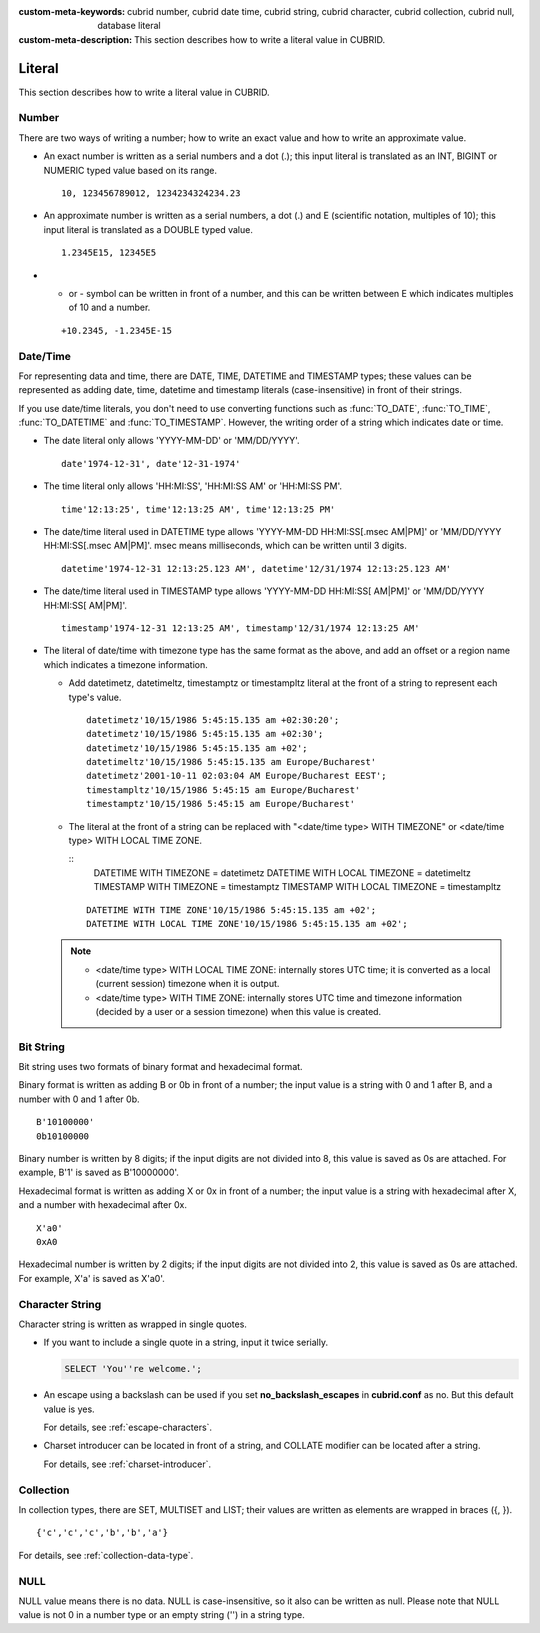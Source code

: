 
:custom-meta-keywords: cubrid number, cubrid date time, cubrid string, cubrid character, cubrid collection, cubrid null, database literal
:custom-meta-description: This section describes how to write a literal value in CUBRID.

*******
Literal
*******

This section describes how to write a literal value in CUBRID.

Number
======

There are two ways of writing a number; how to write an exact value and how to write an approximate value.

*   An exact number is written as a serial numbers and a dot (.); this input literal is translated as an INT, BIGINT or NUMERIC typed value based on its range.

    ::
    
        10, 123456789012, 1234234324234.23

*   An approximate number is written as a serial numbers, a dot (.) and E (scientific notation, multiples of 10); this input literal is translated as a DOUBLE typed value.

    ::
    
        1.2345E15, 12345E5

*   + or - symbol can be written in front of a number, and this can be written between E which indicates multiples of 10 and a number.

    ::
    
        +10.2345, -1.2345E-15

.. _date-time-literal:

Date/Time
=========

For representing data and time, there are DATE, TIME, DATETIME and TIMESTAMP types; these values can be represented as adding date, time, datetime and timestamp literals (case-insensitive) in front of their strings.

If you use date/time literals, you don't need to use converting functions such as :func:`TO_DATE`, :func:`TO_TIME`, :func:`TO_DATETIME` and :func:`TO_TIMESTAMP`.
However, the writing order of a string which indicates date or time.

*   The date literal only allows 'YYYY-MM-DD' or 'MM/DD/YYYY'.

    ::
    
        date'1974-12-31', date'12-31-1974'


*   The time literal only allows 'HH:MI:SS', 'HH:MI:SS AM' or 'HH:MI:SS PM'.

    ::
        
        time'12:13:25', time'12:13:25 AM', time'12:13:25 PM'

*   The date/time literal used in DATETIME type allows 'YYYY-MM-DD HH:MI:SS[.msec AM|PM]' or 'MM/DD/YYYY HH:MI:SS[.msec AM|PM]'. msec means milliseconds, which can be written until 3 digits.

    ::
    
        datetime'1974-12-31 12:13:25.123 AM', datetime'12/31/1974 12:13:25.123 AM'

*   The date/time literal used in TIMESTAMP type allows 'YYYY-MM-DD HH:MI:SS[ AM|PM]' or 'MM/DD/YYYY HH:MI:SS[ AM|PM]'.

    ::
    
        timestamp'1974-12-31 12:13:25 AM', timestamp'12/31/1974 12:13:25 AM'
        
*   The literal of date/time with timezone type has the same format as the above, and add an offset or a region name which indicates a timezone information. 

    *   Add datetimetz, datetimeltz, timestamptz or timestampltz literal at the front of a string to represent each type's value.

        ::
        
            datetimetz'10/15/1986 5:45:15.135 am +02:30:20';
            datetimetz'10/15/1986 5:45:15.135 am +02:30';
            datetimetz'10/15/1986 5:45:15.135 am +02';
            datetimeltz'10/15/1986 5:45:15.135 am Europe/Bucharest'
            datetimetz'2001-10-11 02:03:04 AM Europe/Bucharest EEST';
            timestampltz'10/15/1986 5:45:15 am Europe/Bucharest'
            timestamptz'10/15/1986 5:45:15 am Europe/Bucharest'
 
    *   The literal at the front of a string can be replaced with "<date/time type> WITH TIMEZONE" or <date/time type> WITH LOCAL TIME ZONE.

        ::
            DATETIME WITH TIMEZONE = datetimetz
            DATETIME WITH LOCAL TIMEZONE = datetimeltz
            TIMESTAMP WITH TIMEZONE = timestamptz
            TIMESTAMP WITH LOCAL TIMEZONE = timestampltz
    
        ::
        
            DATETIME WITH TIME ZONE'10/15/1986 5:45:15.135 am +02';
            DATETIME WITH LOCAL TIME ZONE'10/15/1986 5:45:15.135 am +02';

    .. note::
    
        *   <date/time type> WITH LOCAL TIME ZONE: internally stores UTC time; it is converted as a local (current session) timezone when it is output.
        *   <date/time type> WITH TIME ZONE: internally stores UTC time and timezone information (decided by a user or a session timezone) when this value is created.

Bit String
==========

Bit string uses two formats of binary format and hexadecimal format.

Binary format is written as adding B or 0b in front of a number; the input value is a string with 0 and 1 after B, and a number with 0 and 1 after 0b.

::

    B'10100000'
    0b10100000
    
Binary number is written by 8 digits; if the input digits are not divided into 8, this value is saved as 0s are attached. For example, B'1' is saved as B'10000000'.

Hexadecimal format is written as adding X or 0x in front of a number; the input value is a string with hexadecimal after X, and a number with hexadecimal after 0x.

::

    X'a0'
    0xA0

Hexadecimal number is written by 2 digits; if the input digits are not divided into 2, this value is saved as 0s are attached. For example, X'a' is saved as X'a0'.

Character String
================

Character string is written as wrapped in single quotes.

*   If you want to include a single quote in a string, input it twice serially.

    .. code-block:: sql
    
        SELECT 'You''re welcome.';

*   An escape using a backslash can be used if you set **no_backslash_escapes** in  **cubrid.conf** as no. But this default value is yes.

    For details, see :ref:`escape-characters`.

*   Charset introducer can be located in front of a string, and COLLATE modifier can be located after a string.

    For details, see :ref:`charset-introducer`.

Collection
==========

In collection types, there are SET, MULTISET and LIST; their values are written as elements are wrapped in braces ({, }).

::

    {'c','c','c','b','b','a'}

For details, see :ref:`collection-data-type`.

NULL
====

NULL value means there is no data. NULL is case-insensitive, so it also can be written as null.
Please note that NULL value is not 0 in a number type or an empty string ('') in a string type.
